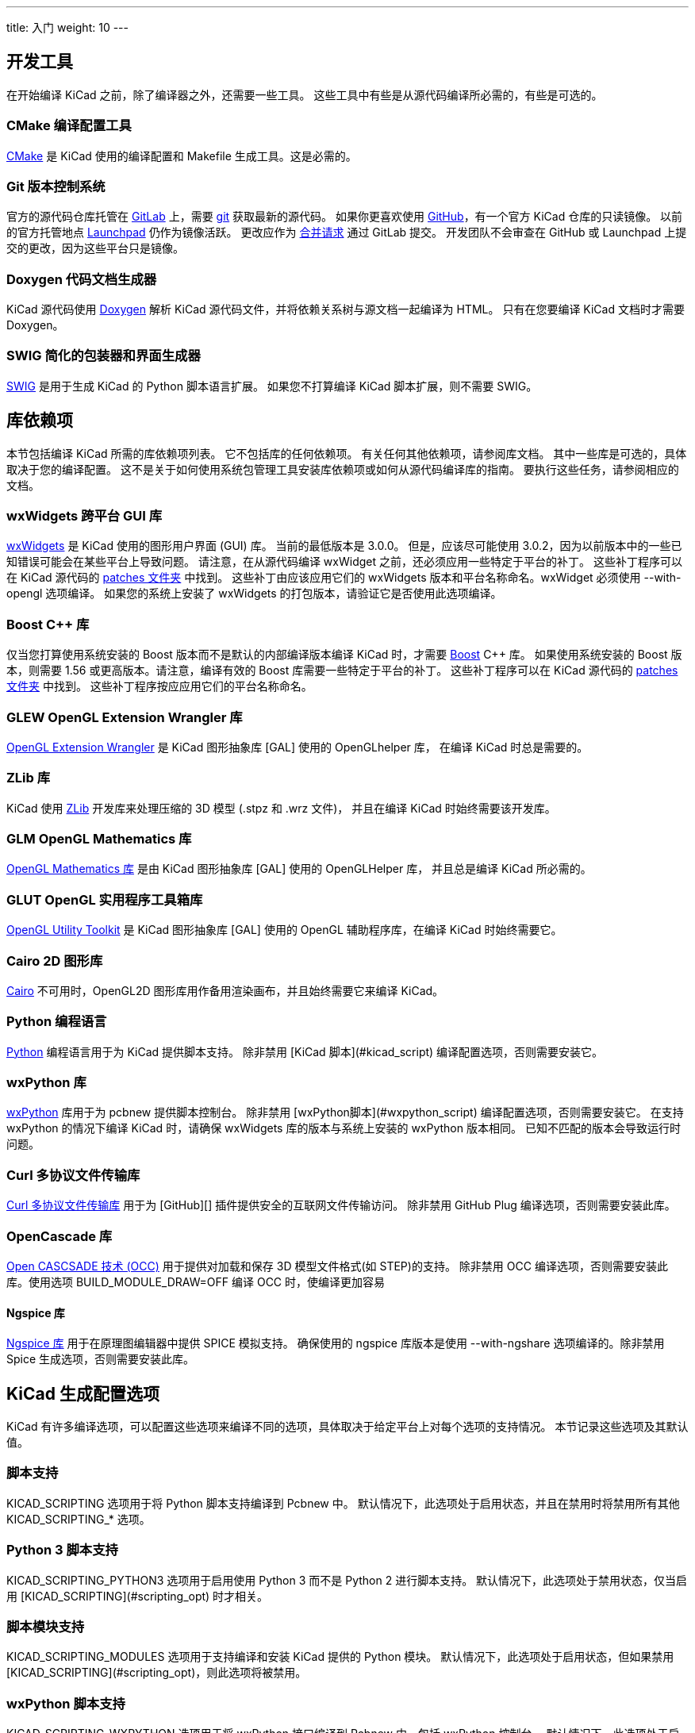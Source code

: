 ---
title: 入门
weight: 10
---



== 开发工具

在开始编译 KiCad 之前，除了编译器之外，还需要一些工具。
这些工具中有些是从源代码编译所必需的，有些是可选的。

=== CMake 编译配置工具

https://cmake.org[CMake] 是 KiCad 使用的编译配置和 Makefile 生成工具。这是必需的。


=== Git 版本控制系统

官方的源代码仓库托管在 https://gitlab.com/[GitLab] 上，需要 https://git-scm.com/[git] 获取最新的源代码。
如果你更喜欢使用 https://github.com/[GitHub]，有一个官方 KiCad 仓库的只读镜像。
以前的官方托管地点 https://launchpad.net/kicad/[Launchpad] 仍作为镜像活跃。
更改应作为 https://docs.gitlab.com/ee/user/project/merge_requests/creating_merge_requests.html[合并请求] 通过 GitLab 提交。
开发团队不会审查在 GitHub 或 Launchpad 上提交的更改，因为这些平台只是镜像。

=== Doxygen 代码文档生成器

KiCad 源代码使用 https://www.doxygen.nl/index.html[Doxygen] 解析 KiCad 源代码文件，并将依赖关系树与源文档一起编译为 HTML。
只有在您要编译 KiCad 文档时才需要 Doxygen。

=== SWIG 简化的包装器和界面生成器

http://www.swig.org/[SWIG] 是用于生成 KiCad 的 Python 脚本语言扩展。
如果您不打算编译 KiCad 脚本扩展，则不需要 SWIG。

== 库依赖项

本节包括编译 KiCad 所需的库依赖项列表。 它不包括库的任何依赖项。 有关任何其他依赖项，请参阅库文档。
其中一些库是可选的，具体取决于您的编译配置。 这不是关于如何使用系统包管理工具安装库依赖项或如何从源代码编译库的指南。
要执行这些任务，请参阅相应的文档。

=== wxWidgets 跨平台 GUI 库

http://wxwidgets.org/[wxWidgets] 是 KiCad 使用的图形用户界面 (GUI) 库。 当前的最低版本是 3.0.0。
但是，应该尽可能使用 3.0.2，因为以前版本中的一些已知错误可能会在某些平台上导致问题。
请注意，在从源代码编译 wxWidget 之前，还必须应用一些特定于平台的补丁。
这些补丁程序可以在 KiCad 源代码的 https://gitlab.com/kicad/code/kicad/-/tree/master/patches[patches 文件夹] 中找到。
这些补丁由应该应用它们的 wxWidgets 版本和平台名称命名。wxWidget 必须使用 --with-opengl 选项编译。
如果您的系统上安装了 wxWidgets 的打包版本，请验证它是否使用此选项编译。

=== Boost C++ 库

仅当您打算使用系统安装的 Boost 版本而不是默认的内部编译版本编译 KiCad 时，才需要 https://www.boost.org/[Boost] C++ 库。
如果使用系统安装的 Boost 版本，则需要 1.56 或更高版本。请注意，编译有效的 Boost 库需要一些特定于平台的补丁。
这些补丁程序可以在 KiCad 源代码的 https://gitlab.com/kicad/code/kicad/-/tree/master/patches[patches 文件夹] 中找到。
这些补丁程序按应应用它们的平台名称命名。

=== GLEW OpenGL Extension Wrangler 库

http://glew.sourceforge.net/[OpenGL Extension Wrangler] 是 KiCad 图形抽象库 [GAL] 使用的 OpenGLhelper 库，
在编译 KiCad 时总是需要的。

=== ZLib 库

KiCad 使用 http://www.zlib.net/[ZLib] 开发库来处理压缩的 3D 模型 (.stpz 和 .wrz 文件)，
并且在编译 KiCad 时始终需要该开发库。

=== GLM OpenGL Mathematics 库

http://glm.g-truc.net/[OpenGL Mathematics 库] 是由 KiCad 图形抽象库 [GAL] 使用的 OpenGLHelper 库，
并且总是编译 KiCad 所必需的。


=== GLUT OpenGL 实用程序工具箱库

https://www.opengl.org/resources/libraries/glut/[OpenGL Utility Toolkit] 是 KiCad 图形抽象库 [GAL] 
使用的 OpenGL 辅助程序库，在编译 KiCad 时始终需要它。

=== Cairo 2D 图形库

http://cairographics.org/[Cairo] 不可用时，OpenGL2D 图形库用作备用渲染画布，并且始终需要它来编译 KiCad。

=== Python 编程语言

https://www.python.org/[Python] 编程语言用于为 KiCad 提供脚本支持。
除非禁用 [KiCad 脚本](#kicad_script) 编译配置选项，否则需要安装它。

=== wxPython 库

http://wxpython.org/[wxPython] 库用于为 pcbnew 提供脚本控制台。
除非禁用 [wxPython脚本](#wxpython_script) 编译配置选项，否则需要安装它。
在支持 wxPython 的情况下编译 KiCad 时，请确保 wxWidgets 库的版本与系统上安装的 wxPython 版本相同。
已知不匹配的版本会导致运行时问题。

=== Curl 多协议文件传输库

http://curl.haxx.se/libcurl/[Curl 多协议文件传输库] 用于为 [GitHub][] 插件提供安全的互联网文件传输访问。
除非禁用 GitHub Plug 编译选项，否则需要安装此库。

=== OpenCascade 库

https://www.opencascade.com/content/overview[Open CASCSADE 技术 (OCC)] 用于提供对加载和保存 3D 模型文件格式(如 STEP)的支持。
除非禁用 OCC 编译选项，否则需要安装此库。使用选项 BUILD_MODULE_DRAW=OFF 编译 OCC 时，使编译更加容易

==== Ngspice 库

https://sourceforge.net/projects/ngspice/[Ngspice 库] 用于在原理图编辑器中提供 SPICE 模拟支持。
确保使用的 ngspice 库版本是使用 --with-ngshare 选项编译的。除非禁用 Spice 生成选项，否则需要安装此库。

== KiCad 生成配置选项

KiCad 有许多编译选项，可以配置这些选项来编译不同的选项，具体取决于给定平台上对每个选项的支持情况。
本节记录这些选项及其默认值。

=== 脚本支持

KICAD_SCRIPTING 选项用于将 Python 脚本支持编译到 Pcbnew 中。
默认情况下，此选项处于启用状态，并且在禁用时将禁用所有其他 KICAD_SCRIPTING_* 选项。

=== Python 3 脚本支持

KICAD_SCRIPTING_PYTHON3 选项用于启用使用 Python 3 而不是 Python 2 进行脚本支持。
默认情况下，此选项处于禁用状态，仅当启用 [KICAD_SCRIPTING](#scripting_opt) 时才相关。

=== 脚本模块支持

KICAD_SCRIPTING_MODULES 选项用于支持编译和安装 KiCad 提供的 Python 模块。
默认情况下，此选项处于启用状态，但如果禁用 [KICAD_SCRIPTING](#scripting_opt)，则此选项将被禁用。

=== wxPython 脚本支持

KICAD_SCRIPTING_WXPYTHON 选项用于将 wxPython 接口编译到 Pcbnew 中，包括 wxPython 控制台。
默认情况下，此选项处于启用状态，但如果禁用 [KICAD_SCRIPTING](#scripting_opt)，则此选项将被禁用。

=== wxPython Phoenix 脚本支持

KICAD_SCRIPTING_WXPYTHON_PHOENIX 选项用于使用新的 Phoenix 绑定(而不是旧的绑定)编译 wxPython 接口。
默认情况下该选项处于禁用状态，启用该选项需要启用 [KICAD_SCRIPTING](#scripting_opt)。

=== Python 脚本操作菜单支持

KICAD_SCRIPTING_ACTION_MENU 选项允许将 Python 脚本直接添加到 Pcbnew 菜单。
默认情况下，此选项处于启用状态，但如果禁用 [KICAD_SCRIPTING](#scripting_opt)，则此选项将被禁用。
请注意，此选项是高度实验性的，如果 Python 脚本在 Pcbnew 中创建无效的对象状态，可能会导致 Pcbnew 崩溃。

=== 集成 Spice 仿真器

KICAD_SPICE 选项用于控制是否为 EesChema 编译 Spice 仿真器接口。启用此选项时，它要求 [ngspice][] 作为共享库可用。
默认情况下，此选项处于启用状态。

=== 对 3D 查看器的 STEP/IGES 支持

KICAD_USE_OCC 用于 3D 查看器插件以支持 STEP 和 IGES 3D 模型。
此选项启用与 OpenCascade (OCC) 相关的编译工具和插件。
启用时，它要求 [libocct][] 可用。
默认情况下，此选项处于启用状态。

=== Wayland EGL 支持

KICAD_USE_EGL 选项将 OpenGL 后端从使用 X11 绑定切换到 Wayland EGL 绑定。
只有在运行 wxWidgets 3.1.5+ 和 wxGLCanvas 的 EGL 后端时，该选项才与 Linux 相关(这是默认选项，但可以在 wxWidgets 编译中禁用)。

默认情况下，设置 KICAD_USE_EGL 将使用静态链接到 KiCad 的 Glew 库的树内版本(使用在 EGL 画布上运行所需的附加标志进行编译)。
如果 Glew 的系统版本支持 EGL (必须使用 GLEW_EGL 标志进行编译)，则可以通过将 KICAD_USE_Bundled_Glew 设置为 OFF 来使用它。

=== Windows HiDPI 支持

KICAD_WIN32_DPI_AWARE 选项使 KiCad 的 Windows 清单文件使用支持 DPI 的版本，
该版本告诉 Windows KiCad 希望每个监视器 V2 识别 DPI (需要 Windows 10 版本 1607 和更高版本)。

=== 开发分析工具

KiCad 可以编译为支持多个功能，以帮助捕获和调试运行时内存问题

==== Valgrind 支持

KICAD_USE_VALGRIND 选项用于在工具框架中启用 Valgrind 的堆栈注释功能。
这为 Valgrind 提供了跟踪工具框架中的内存分配和访问的能力，并减少了报告的误报数量。
默认情况下，此选项处于禁用状态。

==== C++ 标准库调试

KiCad 提供了两个选项来启用 GCC C++ 标准库中包含的调试断言：KICAD_STDLIB_DEBUG 和 KICAD_STDLIB_LIGHT_DEBUG。
默认情况下，这两个选项都处于禁用状态，并且一次只应打开一个选项，且 KICAD_STDLIB_DEBUG 优先。

KICAD_STDLIB_LIGHT_DEBUG 选项通过将 `_GLIBCXX_ASSERTIONS` 传递到 CXXFLAGS 来启用轻量级标准库断言。
这允许对字符串、数组和向量进行边界检查，以及对智能指针进行空指针检查。

KICAD_STDLIB_DEBUG 选项通过将 `_GLIBCXX_DEBUG` 传递到 CXXFLAGS 来启用全套标准库断言。
这启用了对标准库的完全调试支持。

==== Address Sanitizer 支持

KICAD_SANITIZE 选项启用地址清理程序支持，以跟踪内存分配和访问以确定问题。
默认情况下，此选项处于禁用状态。Address Saniizer 包含多个运行时选项，用于调整其行为，
在其 https://github.com/google/sanitizers/wiki/AddressSanitizerFlags[文档] 中有更详细的描述。

并非所有编译系统都支持此选项，并且已知在使用 mingw 时会出现问题。

=== 演示和示例

KiCad 源代码包括一些演示和示例来展示该程序。您可以使用 KICAD_INSTALL_DEMOS 选项选择是否安装它们。
您还可以使用 KICAD_DEMOS 变量选择它们的安装位置。在 Linux 上，演示程序安装在。
默认情况下为 $prefix/share/kicad/demos。

=== 质量保证 (QA) 单元测试

KICAD_BUILD_QA_TESTS 选项允许编译用于质量保证的单元测试二进制文件，作为默认编译的一部分。
默认情况下，此选项处于启用状态。

如果禁用此选项，仍可以通过手动指定目标来编译 QA 二进制文件。
以 `make` 为例：

* 编译所有 QA 二进制文件: `make qa_all`
* 编译特定的测试: `make qa_pcbnew`
* 编译所有单元测试: `make qa_all_tests`
* 生成所有测试工具二进制文件: `make qa_all_tools`

有关测试 KiCad 的更多信息，请参阅 [本页](testing.md)。

=== KiCad 编译版本

当 git 可用时，KiCad 版本字符串由 `git Describe--dirty` 的输出定义，
或者由 CMakeModules/KiCadVersion.cmake 中定义的版本字符串定义，
并在前者后面附加 KICAD_VERSION_EXTRA 的值。如果未定义 KICAD_VERSION_EXTRA 变量，
则不会将其附加到版本字符串。如果定义了 KICAD_VERSION_EXTRA 变量，
则会将其与前导 '-' 一起追加到完整版本字符串，如下所示：

    (KICAD_VERSION[-KICAD_VERSION_EXTRA])

生成脚本自动从 [git][] 仓库中创建版本字符串信息。
有关资料如下：

    (5.0.0-rc2-dev-100-g5a33f0960)
     |
     如果 git 可用，则输出 `git describe --dirty`。


=== KiCad 配置目录

KiCad 默认配置目录为 `kicad`。在 Linux 上位于 `~/.config/kicad`，
在 MSW 上位于 `C：\Documents and Settings\用户名\Application Data\kicad`，
在 MacOS 上位于 `~/Library/Preferences/kicad`。
如果安装包愿意，它可以指定一个替代配置名称，而不是 `kicad`。
这对于对配置参数进行版本化并且允许同时使用例如 `kicad5` 和 `kicad6` 而不丢失配置数据可能是有用的。

这是通过在编译时指定 KICAD_CONFIG_DIR 字符串来设置的。

== 获取 KiCad 源代码

有几种方法可以获得 KiCad 源代码。如果您想编译稳定版本，可以从 [GitLab][] 仓库下载源压缩包。
使用 tar 或其他压缩程序解压系统上的源代码。如果您使用的是 tar，请使用以下命令：

```sh
tar -xaf kicad_src_archive.tar.xz
```

如果您直接参与 GitLab 上的 KiCad 项目，则可以使用以下命令在您的计算机上创建本地副本：

```sh
git clone https://gitlab.com/kicad/code/kicad.git
```

以下是源链接列表：

稳定的版本压缩包： https://kicad.org/download/source/

开发分支： https://gitlab.com/kicad/code/kicad/tree/master

GitHub 镜像: https://github.com/KiCad/kicad-source-mirror


== 已知问题

有些已知问题会影响所有平台。本节提供了在任何平台上编译 KiCad 时当前已知问题的列表。

=== Boost C++ 库问题

从 https://gcc.gnu.org/[GNU GCC 版本 5 开始]，使用下载、修补和编译 Boost 1.54 的默认配置将导致 KiCad构 建失败。
因此，必须用更新版本的 Boost 来编译 KiCad。如果您系统安装了 Boost 1.56 或更高版本，则您的工作非常简单。
如果您的系统未安装 Boost 1.56 或更高版本，则必须从源代码下载和 http://www.boost.org/doc/libs/1_59_0/more/getting_started/index.html[编译 Boost]。
如果您使用 http://mingw.org/[MinGW] 在 Windows 上编译 Boost，则必须应用 KiCad 源 https://gitlab.com/kicad/code/kicad/-/tree/master/patches[patches 文件夹]中的 Boost 补丁。
